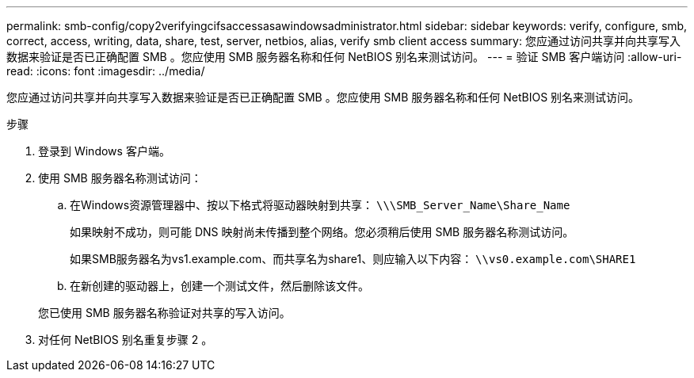 ---
permalink: smb-config/copy2verifyingcifsaccessasawindowsadministrator.html 
sidebar: sidebar 
keywords: verify, configure, smb, correct, access, writing, data, share, test, server, netbios, alias, verify smb client access 
summary: 您应通过访问共享并向共享写入数据来验证是否已正确配置 SMB 。您应使用 SMB 服务器名称和任何 NetBIOS 别名来测试访问。 
---
= 验证 SMB 客户端访问
:allow-uri-read: 
:icons: font
:imagesdir: ../media/


[role="lead"]
您应通过访问共享并向共享写入数据来验证是否已正确配置 SMB 。您应使用 SMB 服务器名称和任何 NetBIOS 别名来测试访问。

.步骤
. 登录到 Windows 客户端。
. 使用 SMB 服务器名称测试访问：
+
.. 在Windows资源管理器中、按以下格式将驱动器映射到共享： `\⁠\\SMB_Server_Name\Share_Name`
+
如果映射不成功，则可能 DNS 映射尚未传播到整个网络。您必须稍后使用 SMB 服务器名称测试访问。

+
如果SMB服务器名为vs1.example.com、而共享名为share1、则应输入以下内容： `\⁠\vs0.example.com\SHARE1`

.. 在新创建的驱动器上，创建一个测试文件，然后删除该文件。


+
您已使用 SMB 服务器名称验证对共享的写入访问。

. 对任何 NetBIOS 别名重复步骤 2 。

